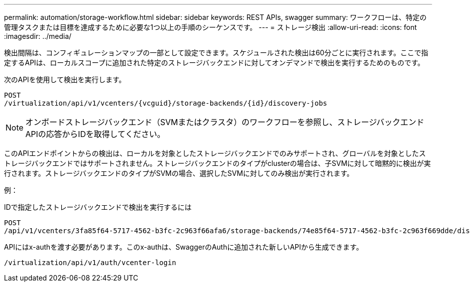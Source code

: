 ---
permalink: automation/storage-workflow.html 
sidebar: sidebar 
keywords: REST APIs, swagger 
summary: ワークフローは、特定の管理タスクまたは目標を達成するために必要な1つ以上の手順のシーケンスです。 
---
= ストレージ検出
:allow-uri-read: 
:icons: font
:imagesdir: ../media/


[role="lead"]
検出間隔は、コンフィギュレーションマップの一部として設定できます。スケジュールされた検出は60分ごとに実行されます。ここで指定するAPIは、ローカルスコープに追加された特定のストレージバックエンドに対してオンデマンドで検出を実行するためのものです。

次のAPIを使用して検出を実行します。

[listing]
----
POST
/virtualization/api/v1/vcenters/{vcguid}/storage-backends/{id}/discovery-jobs
----

NOTE: オンボードストレージバックエンド（SVMまたはクラスタ）のワークフローを参照し、ストレージバックエンドAPIの応答からIDを取得してください。

このAPIエンドポイントからの検出は、ローカルを対象としたストレージバックエンドでのみサポートされ、グローバルを対象としたストレージバックエンドではサポートされません。ストレージバックエンドのタイプがclusterの場合は、子SVMに対して暗黙的に検出が実行されます。ストレージバックエンドのタイプがSVMの場合、選択したSVMに対してのみ検出が実行されます。

例：

IDで指定したストレージバックエンドで検出を実行するには

[listing]
----
POST
/api/v1/vcenters/3fa85f64-5717-4562-b3fc-2c963f66afa6/storage-backends/74e85f64-5717-4562-b3fc-2c963f669dde/discovery-jobs
----
APIにはx-authを渡す必要があります。このx-authは、SwaggerのAuthに追加された新しいAPIから生成できます。

[listing]
----
/virtualization/api/v1/auth/vcenter-login
----